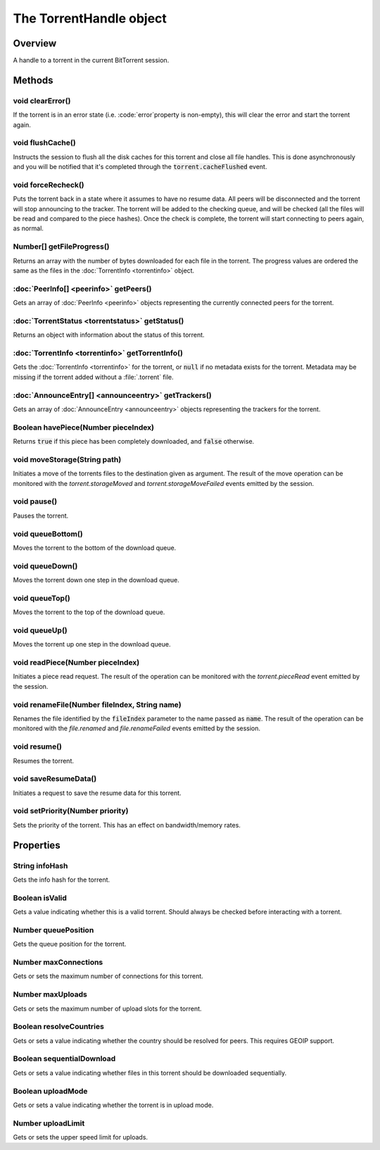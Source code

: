 The TorrentHandle object
========================

Overview
--------

A handle to a torrent in the current BitTorrent session.


Methods
-------

void clearError()
~~~~~~~~~~~~~~~~~

If the torrent is in an error state (i.e. :code:`error`property is non-empty),
this will clear the error and start the torrent again.


void flushCache()
~~~~~~~~~~~~~~~~~

Instructs the session to flush all the disk caches for this torrent and close
all file handles. This is done asynchronously and you will be notified that
it's completed through the :code:`torrent.cacheFlushed` event.


void forceRecheck()
~~~~~~~~~~~~~~~~~~~

Puts the torrent back in a state where it assumes to have no resume data. All
peers will be disconnected and the torrent will stop announcing to the
tracker. The torrent will be added to the checking queue, and will be checked
(all the files will be read and compared to the piece hashes). Once the check
is complete, the torrent will start connecting to peers again, as normal.


Number[] getFileProgress()
~~~~~~~~~~~~~~~~~~~~~~~~~~

Returns an array with the number of bytes downloaded for each file in the
torrent. The progress values are ordered the same as the files in the
:doc:`TorrentInfo <torrentinfo>` object.


:doc:`PeerInfo[] <peerinfo>` getPeers()
~~~~~~~~~~~~~~~~~~~~~~~~~~~~~~~~~~~~~~~~~~~~~~~~~~

Gets an array of :doc:`PeerInfo <peerinfo>` objects representing
the currently connected peers for the torrent.


:doc:`TorrentStatus <torrentstatus>` getStatus()
~~~~~~~~~~~~~~~~~~~~~~~~~~~~~~~~~~~~~~~~~~~~~~~~~~~~~~~~~~~

Returns an object with information about the status of this torrent.


:doc:`TorrentInfo <torrentinfo>` getTorrentInfo()
~~~~~~~~~~~~~~~~~~~~~~~~~~~~~~~~~~~~~~~~~~~~~~~~~~~~~~~~~~~~

Gets the :doc:`TorrentInfo <torrentinfo>` for the torrent, or :code:`null`
if no metadata exists for the torrent. Metadata may be missing if the torrent
added without a :file:`.torrent` file.


:doc:`AnnounceEntry[] <announceentry>` getTrackers()
~~~~~~~~~~~~~~~~~~~~~~~~~~~~~~~~~~~~~~~~~~~~~~~~~~~~~~~~~~~~~~~

Gets an array of :doc:`AnnounceEntry <announceentry>` objects representing
the trackers for the torrent.


Boolean havePiece(Number pieceIndex)
~~~~~~~~~~~~~~~~~~~~~~~~~~~~~~~~~~~~

Returns :code:`true` if this piece has been completely downloaded, and :code:`false`
otherwise.


void moveStorage(String path)
~~~~~~~~~~~~~~~~~~~~~~~~~~~~~~~~~~~~

Initiates a move of the torrents files to the destination given as argument.
The result of the move operation can be monitored with the
`torrent.storageMoved` and `torrent.storageMoveFailed` events emitted by the
session.


void pause()
~~~~~~~~~~~~

Pauses the torrent.


void queueBottom()
~~~~~~~~~~~~~~~~~~

Moves the torrent to the bottom of the download queue.


void queueDown()
~~~~~~~~~~~~~~~~

Moves the torrent down one step in the download queue.


void queueTop()
~~~~~~~~~~~~~~~

Moves the torrent to the top of the download queue.


void queueUp()
~~~~~~~~~~~~~~

Moves the torrent up one step in the download queue.


void readPiece(Number pieceIndex)
~~~~~~~~~~~~~~~~~~~~~~~~~~~~~~~~~

Initiates a piece read request. The result of the operation can be monitored
with the `torrent.pieceRead` event emitted by the session.


void renameFile(Number fileIndex, String name)
~~~~~~~~~~~~~~~~~~~~~~~~~~~~~~~~~~~~~~~~~~~~~~

Renames the file identified by the :code:`fileIndex` parameter to the name
passed as :code:`name`. The result of the operation can be monitored with the
`file.renamed` and `file.renameFailed` events emitted by the session.


void resume()
~~~~~~~~~~~~~

Resumes the torrent.


void saveResumeData()
~~~~~~~~~~~~~~~~~~~~~

Initiates a request to save the resume data for this torrent.


void setPriority(Number priority)
~~~~~~~~~~~~~~~~~~~~~~~~~~~~~~~~~

Sets the priority of the torrent. This has an effect on bandwidth/memory
rates.


Properties
----------

String infoHash
~~~~~~~~~~~~~~~

Gets the info hash for the torrent.


Boolean isValid
~~~~~~~~~~~~~~~

Gets a value indicating whether this is a valid torrent. Should always be
checked before interacting with a torrent.


Number queuePosition
~~~~~~~~~~~~~~~~~~~~

Gets the queue position for the torrent.


Number maxConnections
~~~~~~~~~~~~~~~~~~~~~

Gets or sets the maximum number of connections for this torrent.


Number maxUploads
~~~~~~~~~~~~~~~~~

Gets or sets the maximum number of upload slots for the torrent.


Boolean resolveCountries
~~~~~~~~~~~~~~~~~~~~~~~~

Gets or sets a value indicating whether the country should be resolved
for peers. This requires GEOIP support.


Boolean sequentialDownload
~~~~~~~~~~~~~~~~~~~~~~~~~~

Gets or sets a value indicating whether files in this torrent should be
downloaded sequentially.


Boolean uploadMode
~~~~~~~~~~~~~~~~~~

Gets or sets a value indicating whether the torrent is in upload mode.


Number uploadLimit
~~~~~~~~~~~~~~~~~~

Gets or sets the upper speed limit for uploads.
